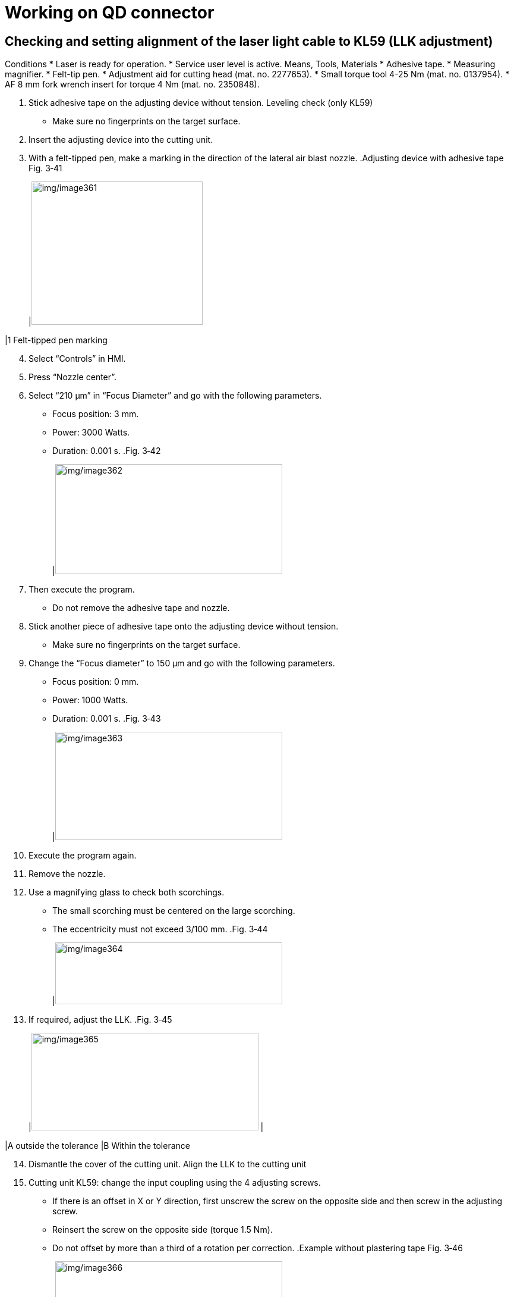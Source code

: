 
= Working on QD connector


== Checking and setting alignment of the laser light cable to KL59 (LLK adjustment)

Conditions
* Laser is ready for operation.
* Service user level is active.
Means, Tools, Materials
* Adhesive tape.
* Measuring magnifier.
* Felt-tip pen.
* Adjustment aid for cutting head (mat. no. 2277653).
* Small torque tool 4-25 Nm (mat. no. 0137954).
* AF 8 mm fork wrench insert for torque 4 Nm (mat. no. 2350848).
[arabic]
. Stick adhesive tape on the adjusting device without tension.
Leveling check (only KL59)
* Make sure no fingerprints on the target surface.
[arabic, start=2]
. Insert the adjusting device into the cutting unit.
. With a felt-tipped pen, make a marking in the direction of the lateral air blast nozzle.
.Adjusting device with adhesive tape Fig. 3‑41
[width="100%",cols="100%",options="header",]
|image:img/image361.png[img/image361,width=288,height=241]

|1 Felt-tipped pen marking
[arabic, start=4]
. Select “Controls” in HMI.
. Press “Nozzle center”.
. Select “210 µm” in “Focus Diameter” and go with the following parameters.
* Focus position: 3 mm.
* Power: 3000 Watts.
* Duration: 0.001 s.
.Fig. 3‑42
[width="100%",cols="100%",options="header",]
|image:img/image362.png[img/image362,width=382,height=185]

[arabic, start=7]
. Then execute the program.
* Do not remove the adhesive tape and nozzle.
[arabic, start=8]
. Stick another piece of adhesive tape onto the adjusting device without tension.
* Make sure no fingerprints on the target surface.
[arabic, start=9]
. Change the “Focus diameter” to 150 µm and go with the following parameters.
* Focus position: 0 mm.
* Power: 1000 Watts.
* Duration: 0.001 s.
.Fig. 3‑43
[width="100%",cols="100%",options="header",]
|image:img/image363.png[img/image363,width=382,height=182]

[arabic, start=10]
. Execute the program again.
. Remove the nozzle.
. Use a magnifying glass to check both scorchings.
* The small scorching must be centered on the large scorching.
* The eccentricity must not exceed 3/100 mm.
.Fig. 3‑44
[width="100%",cols="100%",options="header",]
|image:img/image364.png[img/image364,width=382,height=104]

[arabic, start=13]
. If required, adjust the LLK.
.Fig. 3‑45
[width="100%",cols="50%,50%",options="header",]
|image:img/image365.png[img/image365,width=382,height=164] |

|A outside the tolerance |B Within the tolerance
[arabic, start=14]
. Dismantle the cover of the cutting unit.
Align the LLK to the
cutting unit
[arabic, start=15]
. Cutting unit KL59: change the input coupling using the 4 adjusting screws.
* If there is an offset in X or Y direction, first unscrew the screw on the opposite side and then screw in the adjusting screw.
* Reinsert the screw on the opposite side (torque 1.5 Nm).
* Do not offset by more than a third of a rotation per correction.
.Example without plastering tape Fig. 3‑46
[width="100%",cols="100%",options="header",]
|image:img/image366.png[img/image366,width=382,height=285]

|1 Adjusting screws (4x) on the QD socket
* On cutting unit KL59, the position of the small hole is shifted (minimum focus diameter).
[arabic, start=16]
. Check the alignment of the LLK relative to the cutting unit again.
. Mount the cover of the cutting unit.

== Plugging QD connector into the cutting unit

* The machine interior has been taped and all cleaning work has been performed (see "link:#preparing-for-work-on-the-cutting-unit[Preparing for work on the cutting unit]", pg. xxx).
* Sealing gas supply is switched on.
* Cutting unit has been removed.
* Machine cooling has been switched off.
Means, Tools, Materials
* Holding fixture for cutting unit, mat. no. 2770993.
* Flow box, mat. no. 1635336.
* Holding fixture for flow box, mat. no. 2771259.
* LLK service kit and cutting unit, mat. no. 2082194.
* Cleaning kit, mat. no. 1675885.
* Clean room wipes, mat. no. 0359506.
* Plug guard LLK-D cpl., mat. no. 1310309.
* EK D plug cpl., mat. no. 1301765.
* Plug guard LLK-D (2x), mat. no. 1634404.
* Swab (mat. no. 1222024)
* Adhesive tape PVC 19 mm, mat. no. 1420313.
* TRUMPF seal, mat. no. 1660501.
* The following work to unplug/plug the LLK are all performed under the flow box.
[arabic]
. Remove the cutting unit:
Unplug the LLK
* KL59 (see “link:#replacing-cutting-unit-kl59[Replacing cutting unit KL59]”, pg. xxx).
* BM111 (see “link:#replacing-cutting-unit-bm111[Replacing cutting unit BM111]”, pg. xxx).
* Do not switch off flow box during the whole procedure.
[arabic, start=2]
. Disconnect the cooling hose and seal it with adhesive tape.
.Fig. 3‑47
[width="100%",cols="100%",options="header",]
|image:img/image367.png[img/image367,width=382,height=224]

|1 Cooling hose LLK plug
[arabic, start=3]
. Remove the white Teflon tape at the LLK plug.
. Thoroughly clean the LLK plug with clean room wipes.
. Clean the connector protection and plugs with clean room wipes.
.Fig. 3‑48
[width="100%",cols="100%",options="header",]
|image:img/image368.png[img/image368,width=624,height=198]

[arabic, start=6]
. Set the sealing gas pressure reducer on the instrument panel to 0 bar.
.Sealing gas pressure regulator Fig. 3‑49
[width="100%",cols="100%",options="header",]
|image:img/image369.png[img/image369,width=382,height=243]

[arabic, start=7]
. With one hand pulling and holding the LLK receptacle, the other hand unplug the LLK manually.
* Slowly and straightly unplug the LLK in case of scratching the LLK plug.
.Unplug LLK Fig. 3‑50
[width="100%",cols="100%",options="header",]
|image:img/image370.png[img/image370,width=382,height=228]

[arabic, start=8]
. Mount the connector protection onto the LLK.
.Mount the plug guard Fig. 3‑51
[width="100%",cols="100%",options="header",]
|image:img/image371.png[img/image371,width=364,height=215]

[arabic, start=9]
. Mount the plug on the cutting unit.
.Example Fig. 3‑52
[width="100%",cols="100%",options="header",]
|image:img/image372.png[img/image372,width=364,height=212]

[arabic, start=10]
. Clean the protective sheath for the LLK plug.
.Fig. 3‑53
[width="100%",cols="100%",options="header",]
|image:img/image373.jpeg[img/image373,width=364,height=216]

[arabic, start=11]
. Attach the protective sheath around the LLK plug and place the LLK into the Z energy chain.
.Fig. 3‑54
[width="100%",cols="100%",options="header",]
|image:img/image374.png[img/image374,width=382,height=296]

[arabic, start=12]
. Set the sealing gas pressure reducer on the device panel back to 4.5 bar.
. Perform tasks at the cutting unit (cleaning, replacement…).
Plug the LLK
[arabic, start=14]
. Carefully unpack the plug.
. Check the end interface of QD connector for contamination.
.Example Fig. 3‑55
[width="100%",cols="100%",options="header",]
|image:img/image375.png[img/image375,width=382,height=259]

[arabic, start=16]
. Set the sealing gas pressure reducer on the device panel to 0 bar.
. Remove the plug and clean the plug receptacle with swabs, methanol and a UV lamp.
.Example Fig. 3‑56
[width="100%",cols="100%",options="header",]
|image:img/image376.jpeg[img/image376,width=382,height=215]

[arabic, start=18]
. Clean the LLK plug cone.
. With one hand pulling and holding the LLK receptacle, the other hand plug the LLK manually.
* Slowly and straightly plug the LLK in case of scratching the LLK plug.
.Plug the LLK Fig. 3‑57
[width="100%",cols="100%",options="header",]
|image:img/image377.png[img/image377,width=382,height=228]

[arabic, start=20]
. Set the sealing gas pressure reducer on the device panel back to 4.5 bar.
. Wind the white plaster tape around the connector.
* Wind the plaster tape until it is over the spring.
.Connector of the cutting unit with plaster tape Fig. 3‑58
[width="100%",cols="100%",options="header",]
|image:img/image378.jpeg[img/image378,width=382,height=286]

[arabic, start=22]
. Apply a TRUMPF seal.
. Install the cooling water hoses.
. Switch off the flow box.
. Further work:
* Install cutting unit.
* Create a spot image (see “link:#creating-a-spot-image[Creating a spot image]”, pg. xxx).
* Check and set alignment of the laser light cable to the cutting unit (LLK adjustment). (see “link:#checking-and-setting-alignment-of-the-laser-light-cable-to-kl59-llk-adjustment[Checking and setting alignment of the laser light c-able to the cutting unit (LLK adjustment)]”, pg. xxx)
* Center the beam to the nozzle (Tapeshot). (see “link:#centering-the-beam-to-the-nozzle-tapeshot[Centering the beam to the nozzle (Tapeshot])”, pg. xxx)
* Determine the focus position (see “link:#determining-the-focal-position[Determining the focal position]”, pg. xxx).
